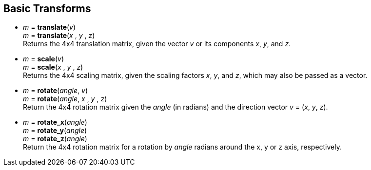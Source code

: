 
== Basic Transforms

* _m_ = *translate*(_v_) +
_m_ = *translate*(_x_ , _y_ , _z_) +
[small]#Returns the 4x4 translation matrix, given the vector _v_ or its components _x_, _y_, and _z_.#

* _m_ = *scale*(_v_) +
_m_ = *scale*(_x_ , _y_ , _z_) +
[small]#Returns the 4x4 scaling matrix, given the scaling factors _x_, _y_, and _z_, which may 
also be passed as a vector.#


* _m_ = *rotate*(_angle_, _v_) +
_m_ = *rotate*(_angle_, _x_ , _y_ , _z_) +
[small]#Return the 4x4 rotation matrix given the _angle_ (in radians) and the direction vector
_v_ = (_x_, _y_, _z_).#

* _m_ = *rotate_x*(_angle_) +
_m_ = *rotate_y*(_angle_) +
_m_ = *rotate_z*(_angle_) +
[small]#Return the 4x4 rotation matrix for a rotation by _angle_ radians around the x, y or z axis, respectively.#

////
.Elementary transforms
[source,lua]
----

glmath.translate(x,y,z) = {{ 1, 0, 0, x },
                           { 0, 1, 0, y },
                           { 0, 0, 1, z },
                           { 0, 0, 0, 1 }}

glmath.scale(x,y,z) =     {{ x, 0, 0, 0 },
                           { 0, y, 0, 0 },
                           { 0, 0, z, 0 },
                           { 0, 0, 0, 1 }}

-- c = cos(phi), s = sin(phi)
glmath.rotate_x(phi, x, y, z) = {{ c+(1-c)x^2,  (1-c)xy-sz, (1-c)xz+sy,  0 },
                                 { (1-c)xy+sz,  c+(1-c)y^2, (1-c)yz-sx,  0 },
                                 { (1-c)xz-sy,  (1-c)yz+sx, c+(1-c)z^2,  0 },
                                 {      0    ,       0    ,      0    ,  1 }}

glmath.rotate_x(phi) =    {{ 1, 0,  0, 0 },
                           { 0, c, -s, 0 },
                           { 0, s,  c, 0 },
                           { 0, 0,  0, 1 }}

glmath.rotate_y(phi) =    {{  c, 0, s, 0 },
                           {  0, 1, 0, 0 },
                           { -s, 0, c, 0 },
                           {  0, 0, 0, 1 }}

glmath.rotate_z(phi) =    {{ c, -s, 0, 0 },
                           { s,  c, 0, 0 },
                           { 0,  0, 1, 0 },
                           { 0,  0, 0, 1 }}

----
////


